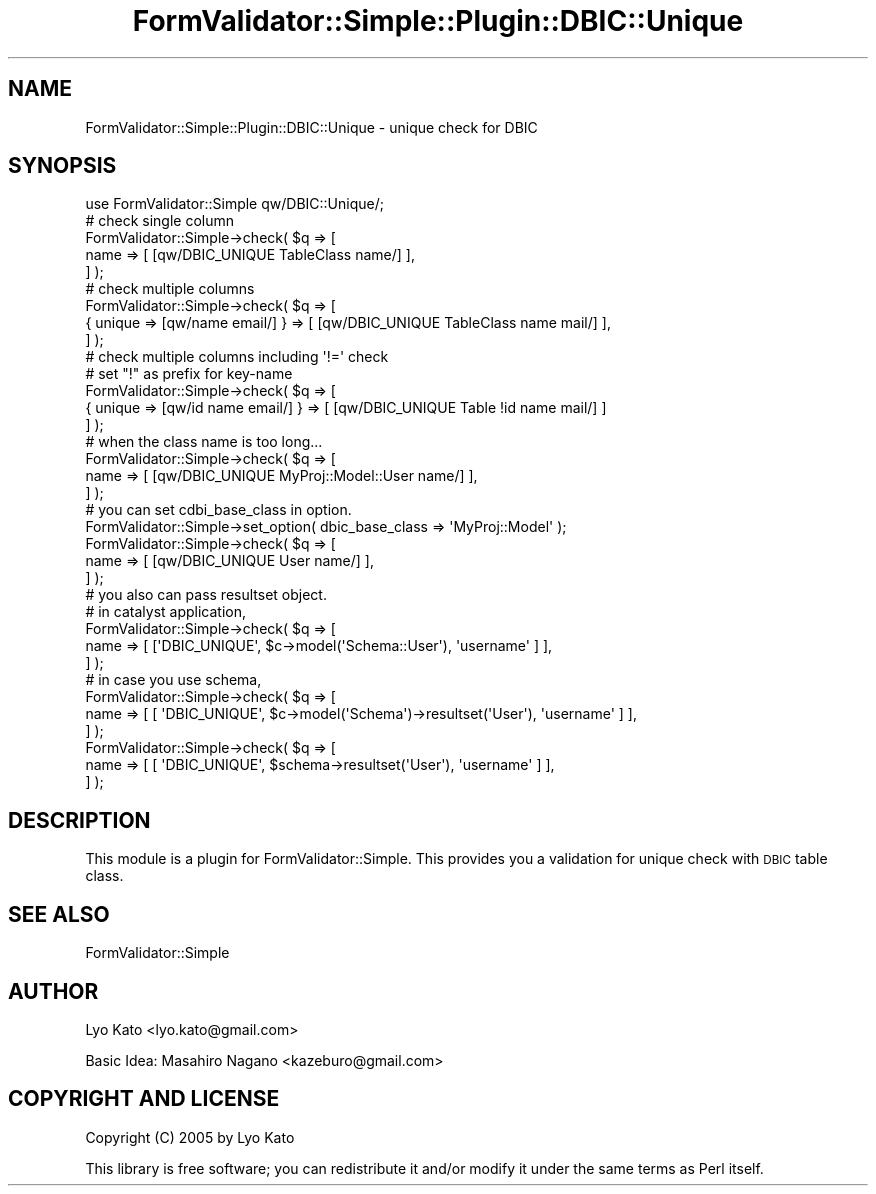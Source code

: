 .\" Automatically generated by Pod::Man 2.23 (Pod::Simple 3.14)
.\"
.\" Standard preamble:
.\" ========================================================================
.de Sp \" Vertical space (when we can't use .PP)
.if t .sp .5v
.if n .sp
..
.de Vb \" Begin verbatim text
.ft CW
.nf
.ne \\$1
..
.de Ve \" End verbatim text
.ft R
.fi
..
.\" Set up some character translations and predefined strings.  \*(-- will
.\" give an unbreakable dash, \*(PI will give pi, \*(L" will give a left
.\" double quote, and \*(R" will give a right double quote.  \*(C+ will
.\" give a nicer C++.  Capital omega is used to do unbreakable dashes and
.\" therefore won't be available.  \*(C` and \*(C' expand to `' in nroff,
.\" nothing in troff, for use with C<>.
.tr \(*W-
.ds C+ C\v'-.1v'\h'-1p'\s-2+\h'-1p'+\s0\v'.1v'\h'-1p'
.ie n \{\
.    ds -- \(*W-
.    ds PI pi
.    if (\n(.H=4u)&(1m=24u) .ds -- \(*W\h'-12u'\(*W\h'-12u'-\" diablo 10 pitch
.    if (\n(.H=4u)&(1m=20u) .ds -- \(*W\h'-12u'\(*W\h'-8u'-\"  diablo 12 pitch
.    ds L" ""
.    ds R" ""
.    ds C` ""
.    ds C' ""
'br\}
.el\{\
.    ds -- \|\(em\|
.    ds PI \(*p
.    ds L" ``
.    ds R" ''
'br\}
.\"
.\" Escape single quotes in literal strings from groff's Unicode transform.
.ie \n(.g .ds Aq \(aq
.el       .ds Aq '
.\"
.\" If the F register is turned on, we'll generate index entries on stderr for
.\" titles (.TH), headers (.SH), subsections (.SS), items (.Ip), and index
.\" entries marked with X<> in POD.  Of course, you'll have to process the
.\" output yourself in some meaningful fashion.
.ie \nF \{\
.    de IX
.    tm Index:\\$1\t\\n%\t"\\$2"
..
.    nr % 0
.    rr F
.\}
.el \{\
.    de IX
..
.\}
.\"
.\" Accent mark definitions (@(#)ms.acc 1.5 88/02/08 SMI; from UCB 4.2).
.\" Fear.  Run.  Save yourself.  No user-serviceable parts.
.    \" fudge factors for nroff and troff
.if n \{\
.    ds #H 0
.    ds #V .8m
.    ds #F .3m
.    ds #[ \f1
.    ds #] \fP
.\}
.if t \{\
.    ds #H ((1u-(\\\\n(.fu%2u))*.13m)
.    ds #V .6m
.    ds #F 0
.    ds #[ \&
.    ds #] \&
.\}
.    \" simple accents for nroff and troff
.if n \{\
.    ds ' \&
.    ds ` \&
.    ds ^ \&
.    ds , \&
.    ds ~ ~
.    ds /
.\}
.if t \{\
.    ds ' \\k:\h'-(\\n(.wu*8/10-\*(#H)'\'\h"|\\n:u"
.    ds ` \\k:\h'-(\\n(.wu*8/10-\*(#H)'\`\h'|\\n:u'
.    ds ^ \\k:\h'-(\\n(.wu*10/11-\*(#H)'^\h'|\\n:u'
.    ds , \\k:\h'-(\\n(.wu*8/10)',\h'|\\n:u'
.    ds ~ \\k:\h'-(\\n(.wu-\*(#H-.1m)'~\h'|\\n:u'
.    ds / \\k:\h'-(\\n(.wu*8/10-\*(#H)'\z\(sl\h'|\\n:u'
.\}
.    \" troff and (daisy-wheel) nroff accents
.ds : \\k:\h'-(\\n(.wu*8/10-\*(#H+.1m+\*(#F)'\v'-\*(#V'\z.\h'.2m+\*(#F'.\h'|\\n:u'\v'\*(#V'
.ds 8 \h'\*(#H'\(*b\h'-\*(#H'
.ds o \\k:\h'-(\\n(.wu+\w'\(de'u-\*(#H)/2u'\v'-.3n'\*(#[\z\(de\v'.3n'\h'|\\n:u'\*(#]
.ds d- \h'\*(#H'\(pd\h'-\w'~'u'\v'-.25m'\f2\(hy\fP\v'.25m'\h'-\*(#H'
.ds D- D\\k:\h'-\w'D'u'\v'-.11m'\z\(hy\v'.11m'\h'|\\n:u'
.ds th \*(#[\v'.3m'\s+1I\s-1\v'-.3m'\h'-(\w'I'u*2/3)'\s-1o\s+1\*(#]
.ds Th \*(#[\s+2I\s-2\h'-\w'I'u*3/5'\v'-.3m'o\v'.3m'\*(#]
.ds ae a\h'-(\w'a'u*4/10)'e
.ds Ae A\h'-(\w'A'u*4/10)'E
.    \" corrections for vroff
.if v .ds ~ \\k:\h'-(\\n(.wu*9/10-\*(#H)'\s-2\u~\d\s+2\h'|\\n:u'
.if v .ds ^ \\k:\h'-(\\n(.wu*10/11-\*(#H)'\v'-.4m'^\v'.4m'\h'|\\n:u'
.    \" for low resolution devices (crt and lpr)
.if \n(.H>23 .if \n(.V>19 \
\{\
.    ds : e
.    ds 8 ss
.    ds o a
.    ds d- d\h'-1'\(ga
.    ds D- D\h'-1'\(hy
.    ds th \o'bp'
.    ds Th \o'LP'
.    ds ae ae
.    ds Ae AE
.\}
.rm #[ #] #H #V #F C
.\" ========================================================================
.\"
.IX Title "FormValidator::Simple::Plugin::DBIC::Unique 3"
.TH FormValidator::Simple::Plugin::DBIC::Unique 3 "2006-02-10" "perl v5.12.4" "User Contributed Perl Documentation"
.\" For nroff, turn off justification.  Always turn off hyphenation; it makes
.\" way too many mistakes in technical documents.
.if n .ad l
.nh
.SH "NAME"
FormValidator::Simple::Plugin::DBIC::Unique \- unique check for DBIC
.SH "SYNOPSIS"
.IX Header "SYNOPSIS"
.Vb 1
\&    use FormValidator::Simple qw/DBIC::Unique/;
\&
\&    # check single column
\&    FormValidator::Simple\->check( $q => [
\&        name => [ [qw/DBIC_UNIQUE TableClass name/] ],
\&    ] );
\&
\&    # check multiple columns
\&    FormValidator::Simple\->check( $q => [
\&        { unique => [qw/name email/] } => [ [qw/DBIC_UNIQUE TableClass name mail/] ],
\&    ] );
\&
\&    # check multiple columns including \*(Aq!=\*(Aq check
\&    # set "!" as prefix for key\-name
\&    FormValidator::Simple\->check( $q => [
\&        { unique => [qw/id name email/] } => [ [qw/DBIC_UNIQUE Table !id name mail/] ]
\&    ] );
\&
\&
\&    # when the class name is too long...
\&    FormValidator::Simple\->check( $q => [
\&        name => [ [qw/DBIC_UNIQUE MyProj::Model::User name/] ],
\&    ] );
\&
\&    # you can set cdbi_base_class in option.
\&    FormValidator::Simple\->set_option( dbic_base_class => \*(AqMyProj::Model\*(Aq );
\&    FormValidator::Simple\->check( $q => [
\&        name => [ [qw/DBIC_UNIQUE User name/] ],
\&    ] );
\&
\&    # you also can pass resultset object.
\&
\&    # in catalyst application,
\&    FormValidator::Simple\->check( $q => [
\&        name => [ [\*(AqDBIC_UNIQUE\*(Aq, $c\->model(\*(AqSchema::User\*(Aq), \*(Aqusername\*(Aq ] ],
\&    ] );
\&    
\&    # in case you use schema,
\&    FormValidator::Simple\->check( $q => [
\&        name => [ [ \*(AqDBIC_UNIQUE\*(Aq, $c\->model(\*(AqSchema\*(Aq)\->resultset(\*(AqUser\*(Aq), \*(Aqusername\*(Aq ] ],
\&    ] );
\&    
\&    FormValidator::Simple\->check( $q => [
\&        name => [ [ \*(AqDBIC_UNIQUE\*(Aq, $schema\->resultset(\*(AqUser\*(Aq), \*(Aqusername\*(Aq ] ],
\&    ] );
.Ve
.SH "DESCRIPTION"
.IX Header "DESCRIPTION"
This module is a plugin for FormValidator::Simple. This provides you a validation for unique check with \s-1DBIC\s0 table class.
.SH "SEE ALSO"
.IX Header "SEE ALSO"
FormValidator::Simple
.SH "AUTHOR"
.IX Header "AUTHOR"
Lyo Kato <lyo.kato@gmail.com>
.PP
Basic Idea: Masahiro Nagano <kazeburo@gmail.com>
.SH "COPYRIGHT AND LICENSE"
.IX Header "COPYRIGHT AND LICENSE"
Copyright (C) 2005 by Lyo Kato
.PP
This library is free software; you can redistribute it and/or modify
it under the same terms as Perl itself.
